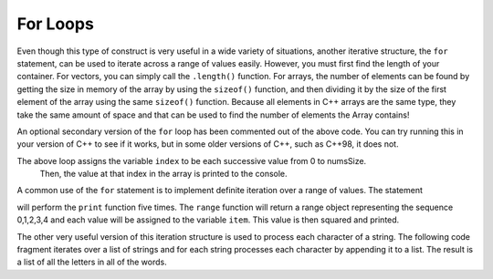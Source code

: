For Loops
============

Even though this type of construct is very useful in a wide variety of
situations, another iterative structure, the ``for`` statement, can be
used to iterate across a range of values easily. However, you must first find
the length of your container. For vectors, you can simply call the ``.length()`` function.
For arrays, the number of elements can be found by getting the size in memory of the array
by using the ``sizeof()`` function, and then dividing it by the size of the first element of
the array using the same ``sizeof()`` function. Because all elements in C++ arrays are
the same type, they take the same amount of space and that can be used to find the number
of elements the Array contains!

.. activecode:: arrayIteration
   :language: cpp
   :sourcefile: ArrayIteration.cpp

  #include <iostream>
  using namespace std;

  int main() {
  	int nums[] = {1,3,6,2,5};

      int numsSize = sizeof(nums)/sizeof(nums[0]); // Get size of the nums array

      for (int index=0; index<numsSize; index++) {
          cout<<nums[index]<<endl;
      }

      // Simpler Implementation that may only work in
      // Newer versions of C++

      // for (int item:nums) {
      //     cout<<item<<endl;
      // }

  	return 0;
  }

An optional secondary version of the ``for`` loop has been commented out of the above code.
You can try running this in your version of C++ to see if it works, but in some older versions of C++,
such as C++98, it does not.

The above loop assigns the variable ``index`` to be each successive value from 0 to numsSize.
 Then, the value at that index in the array is printed to the console.

A common use of the ``for`` statement is to implement definite iteration
over a range of values. The statement

.. activecode:: rangeForLoop
   :language: cpp

  #include <iostream>
  using namespace std;

  int main() {
  	for (int i=0; i<5; i++) {
          cout<<i*i<<endl;
      }

  	return 0;
  }

will perform the ``print`` function five times. The ``range`` function
will return a range object representing the sequence 0,1,2,3,4 and each
value will be assigned to the variable ``item``. This value is then
squared and printed.

The other very useful version of this iteration structure is used to
process each character of a string. The following code fragment iterates
over a list of strings and for each string processes each character by
appending it to a list. The result is a list of all the letters in all
of the words.

.. activecode:: intro_8
   :language: cpp



    #include <iostream>
    #include <string>
    using namespace std;

    int main() {
    	string wordList[] = {"cat", "dog", "rabbit"};
    	int wordListSize = sizeof(wordList) / sizeof(wordList[0]);

    	char letterlist[wordListSize];
    	int indx = 0;

    	for (int i = 0; i < wordListSize; i++) {
    		for (unsigned int j = 0; j < wordList[i].size(); j++) {
    			letterlist[indx] = wordList[i][j];
    			indx = indx + 1;
    		}
    	}

    	cout << letterlist << endl;
    }
